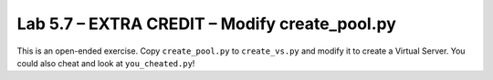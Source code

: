 .. |labmodule| replace:: 5
.. |labnum| replace:: 7
.. |labdot| replace:: |labmodule|\ .\ |labnum|
.. |labund| replace:: |labmodule|\ _\ |labnum|
.. |labname| replace:: Lab\ |labdot|
.. |labnameund| replace:: Lab\ |labund|

Lab |labmodule|\.\ |labnum| – EXTRA CREDIT – Modify create\_pool.py
-------------------------------------------------------------------

This is an open-ended exercise. Copy ``create_pool.py`` to ``create_vs.py``
and modify it to create a Virtual Server. You could also cheat and look
at ``you_cheated.py``!
